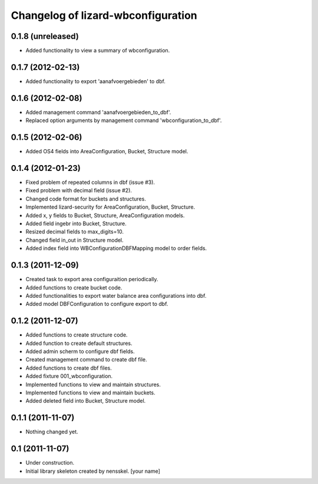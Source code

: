 Changelog of lizard-wbconfiguration
===================================================


0.1.8 (unreleased)
------------------

- Added functionality to view a summary of wbconfiguration.


0.1.7 (2012-02-13)
------------------

- Added functionality to export 'aanafvoergebieden' to dbf.


0.1.6 (2012-02-08)
------------------

- Added management command 'aanafvoergebieden_to_dbf'.

- Replaced option arguments by management command 'wbconfiguration_to_dbf'.


0.1.5 (2012-02-06)
------------------

- Added OS4 fields into AreaConfiguration, Bucket, Structure model.


0.1.4 (2012-01-23)
------------------

- Fixed problem of repeated columns in dbf (issue #3).

- Fixed problem with decimal field (issue #2).

- Changed code format for buckets and structures.

- Implemented lizard-security for AreaConfiguration, Bucket,
  Structure.

- Added x, y fields to Bucket, Structure, AreaConfiguration models.

- Added field ingebr into Bucket, Structure.

- Resized decimal fields to max_digits=10.

- Changed field in_out in Structure model.

- Added index field into WBConfigurationDBFMapping model to order fields.


0.1.3 (2011-12-09)
------------------

- Created task to export area configuraition periodically.

- Added functions to create bucket code.

- Added functionalities to export water balance area configurations
  into dbf.

- Added model DBFConfiguration to configure export to dbf.


0.1.2 (2011-12-07)
------------------
- Added functions to create structure code.

- Added function to create default structures.

- Added admin scherm to configure dbf fields.

- Created management command to create dbf file.

- Added functions to create dbf files.

- Added fixture 001_wbconfiguration.

- Implemented functions to view and maintain structures.

- Implemented functions to view and maintain buckets.

- Added deleted field into Bucket, Structure model.


0.1.1 (2011-11-07)
------------------

- Nothing changed yet.


0.1 (2011-11-07)
----------------

- Under construction.

- Initial library skeleton created by nensskel.  [your name]
